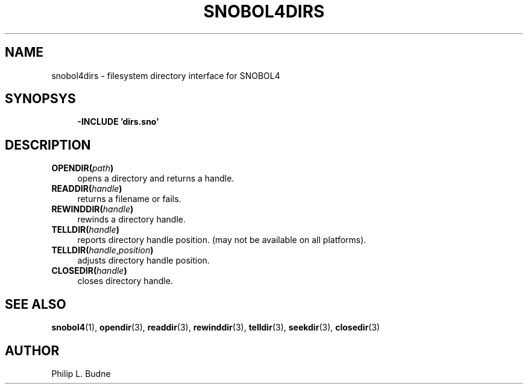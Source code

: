 .\" generated by $Id: snopea.sno,v 1.33 2015/01/02 03:31:20 phil Exp $
.if n .ad l
.ie '\*[.T]'ascii' \{\
.	ds lq \&"\"
.	ds rq \&"\"
.	ds pi \fIpi\fP
.\}
.el \{\
.	ds rq ''
.	ds lq ``
.	ds pi \[*p]
.\}
.nh
.TH SNOBOL4DIRS 3 "January 1, 2015" "CSNOBOL4B 2.0" "CSNOBOL4 Manual"
.SH "NAME"
.nh
snobol4dirs \- filesystem directory interface for SNOBOL4
.SH "SYNOPSYS"
.nh
.ft CW
.br
.ne 10
.RS 4
.nh
.nf
\fB-INCLUDE 'dirs.sno'\fP
.ft R
.fi
.nh
.RE
.SH "DESCRIPTION"
.nh
.TP 4
\fBOPENDIR(\fP\fIpath\fP\fB)\fP
opens a directory and returns a handle.
.TP 4
\fBREADDIR(\fP\fIhandle\fP\fB)\fP
returns a filename or fails.
.TP 4
\fBREWINDDIR(\fP\fIhandle\fP\fB)\fP
rewinds a directory handle.
.TP 4
\fBTELLDIR(\fP\fIhandle\fP\fB)\fP
reports directory handle position.
(may not be available on all platforms).
.TP 4
\fBTELLDIR(\fP\fIhandle\fP,\fIposition\fP\fB)\fP
adjusts directory handle position.
.TP 4
\fBCLOSEDIR(\fP\fIhandle\fP\fB)\fP
closes directory handle.
.SH "SEE ALSO"
.nh
\fBsnobol4\fP(1), \fBopendir\fP(3), \fBreaddir\fP(3), \fBrewinddir\fP(3),
\fBtelldir\fP(3), \fBseekdir\fP(3), \fBclosedir\fP(3)
.SH "AUTHOR"
.nh
Philip L. Budne
